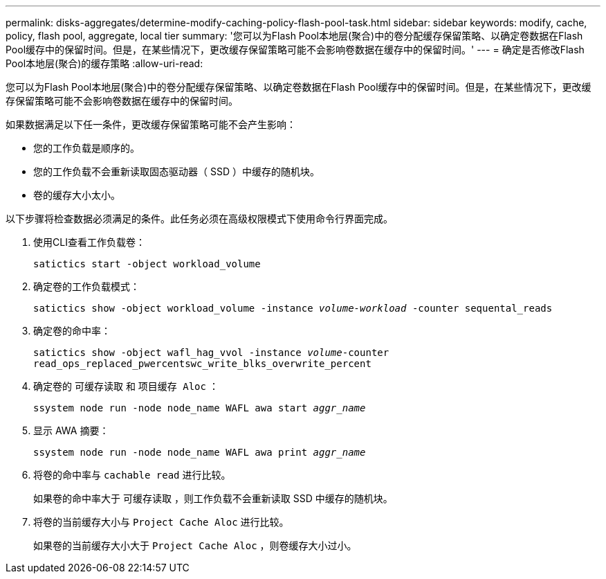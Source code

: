 ---
permalink: disks-aggregates/determine-modify-caching-policy-flash-pool-task.html 
sidebar: sidebar 
keywords: modify, cache, policy, flash pool, aggregate, local tier 
summary: '您可以为Flash Pool本地层(聚合)中的卷分配缓存保留策略、以确定卷数据在Flash Pool缓存中的保留时间。但是，在某些情况下，更改缓存保留策略可能不会影响卷数据在缓存中的保留时间。' 
---
= 确定是否修改Flash Pool本地层(聚合)的缓存策略
:allow-uri-read: 


[role="lead"]
您可以为Flash Pool本地层(聚合)中的卷分配缓存保留策略、以确定卷数据在Flash Pool缓存中的保留时间。但是，在某些情况下，更改缓存保留策略可能不会影响卷数据在缓存中的保留时间。

如果数据满足以下任一条件，更改缓存保留策略可能不会产生影响：

* 您的工作负载是顺序的。
* 您的工作负载不会重新读取固态驱动器（ SSD ）中缓存的随机块。
* 卷的缓存大小太小。


以下步骤将检查数据必须满足的条件。此任务必须在高级权限模式下使用命令行界面完成。

. 使用CLI查看工作负载卷：
+
`satictics start -object workload_volume`

. 确定卷的工作负载模式：
+
`satictics show -object workload_volume -instance _volume-workload_ -counter sequental_reads`

. 确定卷的命中率：
+
`satictics show -object wafl_hag_vvol -instance _volume_-counter read_ops_replaced_pwercentswc_write_blks_overwrite_percent`

. 确定卷的 `可缓存读取` 和 `项目缓存 Aloc` ：
+
`ssystem node run -node node_name WAFL awa start _aggr_name_`

. 显示 AWA 摘要：
+
`ssystem node run -node node_name WAFL awa print _aggr_name_`

. 将卷的命中率与 `cachable read` 进行比较。
+
如果卷的命中率大于 `可缓存读取` ，则工作负载不会重新读取 SSD 中缓存的随机块。

. 将卷的当前缓存大小与 `Project Cache Aloc` 进行比较。
+
如果卷的当前缓存大小大于 `Project Cache Aloc` ，则卷缓存大小过小。


